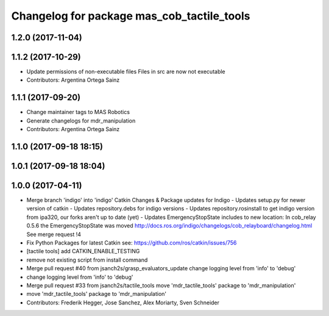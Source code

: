 ^^^^^^^^^^^^^^^^^^^^^^^^^^^^^^^^^^^^^^^
Changelog for package mas_cob_tactile_tools
^^^^^^^^^^^^^^^^^^^^^^^^^^^^^^^^^^^^^^^

1.2.0 (2017-11-04)
------------------

1.1.2 (2017-10-29)
------------------
* Update permissions of non-executable files
  Files in src are now not executable
* Contributors: Argentina Ortega Sainz

1.1.1 (2017-09-20)
------------------
* Change maintainer tags to MAS Robotics
* Generate changelogs for mdr_manipulation
* Contributors: Argentina Ortega Sainz

1.1.0 (2017-09-18 18:15)
------------------------

1.0.1 (2017-09-18 18:04)
------------------------

1.0.0 (2017-04-11)
------------------
* Merge branch 'indigo' into 'indigo'
  Catkin Changes & Package updates for Indigo
  - Updates setup.py for newer version of catkin
  - Updates repository.debs for indigo versions
  - Updates repository.rosinstall to get indigo version from ipa320, our forks aren't up to date (yet)
  - Updates EmergencyStopState includes to new location:
  In cob_relay 0.5.6 the EmergencyStopState was moved
  http://docs.ros.org/indigo/changelogs/cob_relayboard/changelog.html
  See merge request !4
* Fix Python Packages for latest Catkin
  see: https://github.com/ros/catkin/issues/756
* [tactile tools] add CATKIN_ENABLE_TESTING
* remove not existing script from install command
* Merge pull request #40 from jsanch2s/grasp_evaluators_update
  change logging level from 'info' to 'debug'
* change logging level from 'info' to 'debug'
* Merge pull request #33 from jsanch2s/tactile_tools
  move 'mdr_tactile_tools' package to 'mdr_manipulation'
* move 'mdr_tactile_tools' package to 'mdr_manipulation'
* Contributors: Frederik Hegger, Jose Sanchez, Alex Moriarty, Sven Schneider
